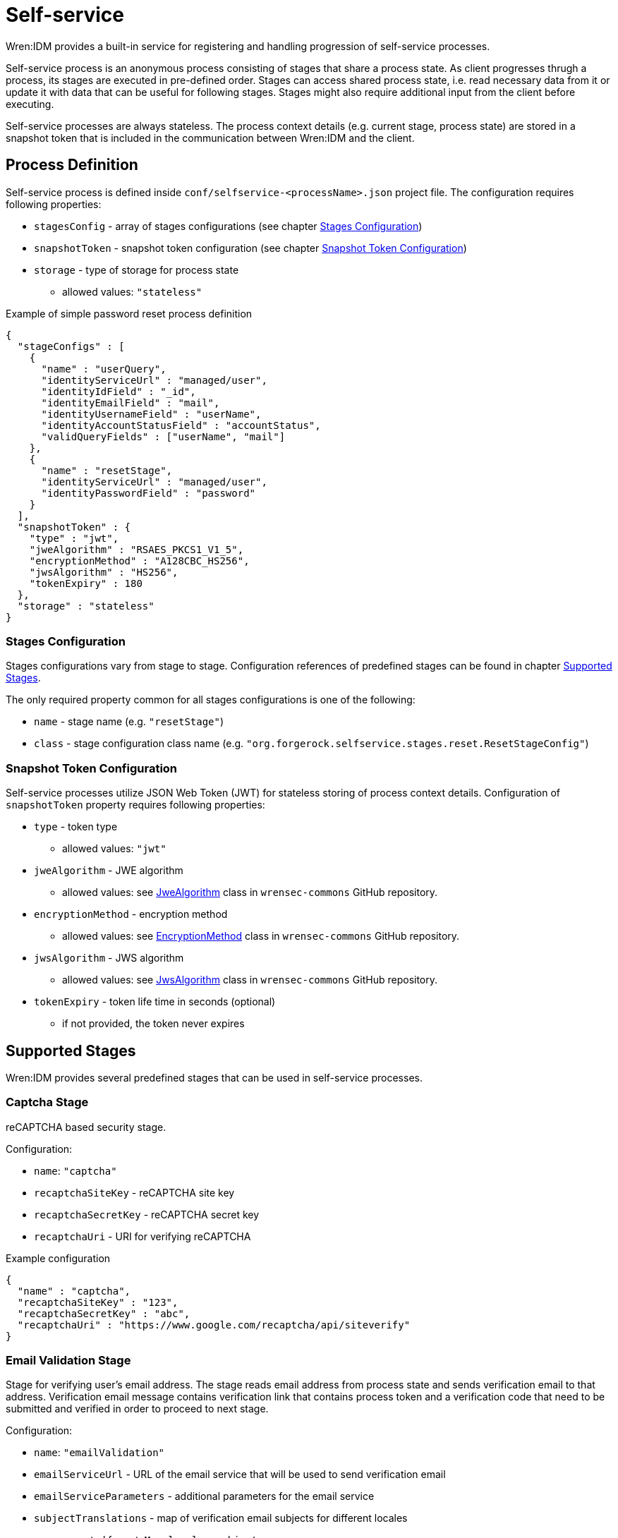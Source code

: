 = Self-service

Wren:IDM provides a built-in service for registering and handling progression of self-service processes.

Self-service process is an anonymous process consisting of stages that share a process state.
As client progresses thrugh a process, its stages are executed in pre-defined order.
Stages can access shared process state, i.e. read necessary data from it or update it with data that can be useful for following stages.
Stages might also require additional input from the client before executing.

Self-service processes are always stateless.
The process context details (e.g. current stage, process state) are stored in a snapshot token that is included in the communication between Wren:IDM and the client.

== Process Definition

Self-service process is defined inside `conf/selfservice-<processName>.json` project file.
The configuration requires following properties:

* `stagesConfig` - array of stages configurations (see chapter <<stages-configuration>>)
* `snapshotToken` - snapshot token configuration (see chapter <<token-configuration>>)
* `storage` - type of storage for process state
** allowed values: `"stateless"`

.Example of simple password reset process definition
[source,json]
----
{
  "stageConfigs" : [
    {
      "name" : "userQuery",
      "identityServiceUrl" : "managed/user",
      "identityIdField" : "_id",
      "identityEmailField" : "mail",
      "identityUsernameField" : "userName",
      "identityAccountStatusField" : "accountStatus",
      "validQueryFields" : ["userName", "mail"]
    },
    {
      "name" : "resetStage",
      "identityServiceUrl" : "managed/user",
      "identityPasswordField" : "password"
    }
  ],
  "snapshotToken" : {
    "type" : "jwt",
    "jweAlgorithm" : "RSAES_PKCS1_V1_5",
    "encryptionMethod" : "A128CBC_HS256",
    "jwsAlgorithm" : "HS256",
    "tokenExpiry" : 180
  },
  "storage" : "stateless"
}
----

[[stages-configuration]]
=== Stages Configuration

Stages configurations vary from stage to stage.
Configuration references of predefined stages can be found in chapter <<supported-stages>>.

The only required property common for all stages configurations is one of the following:

* `name` - stage name (e.g. `"resetStage"`)
* `class` - stage configuration class name (e.g. `"org.forgerock.selfservice.stages.reset.ResetStageConfig"`)

[[token-configuration]]
=== Snapshot Token Configuration

Self-service processes utilize JSON Web Token (JWT) for stateless storing of process context details.
Configuration of `snapshotToken` property requires following properties:

* `type` - token type
** allowed values: `"jwt"`
// Following properties are ignored by Wren:IDM, keeping them here if we want to move this chapter to wrensec-commons docs
// * `sharedKey` - shared key
// * `keyPairAlgorithm` - key pair generator algorithm
// ** allowed values: `"DiffieHellman"`, `"DSA"`, `"RSA"` (see https://docs.oracle.com/javase/8/docs/api/java/security/KeyPairGenerator.html[KeyPairGenerator^] class in `java.security`)
// * `keyPairSize` - key pair generator key size
* `jweAlgorithm` - JWE algorithm
** allowed values: see https://github.com/WrenSecurity/wrensec-commons/blob/main/json-web-token/src/main/java/org/forgerock/json/jose/jwe/JweAlgorithm.java[JweAlgorithm^] class in `wrensec-commons` GitHub repository.
* `encryptionMethod` - encryption method
** allowed values: see https://github.com/WrenSecurity/wrensec-commons/blob/main/json-web-token/src/main/java/org/forgerock/json/jose/jwe/EncryptionMethod.java[EncryptionMethod^] class in `wrensec-commons` GitHub repository.
* `jwsAlgorithm` - JWS algorithm
** allowed values: see https://github.com/WrenSecurity/wrensec-commons/blob/main/json-web-token/src/main/java/org/forgerock/json/jose/jws/JwsAlgorithm.java[JwsAlgorithm^] class in `wrensec-commons` GitHub repository.
* `tokenExpiry` - token life time in seconds (optional)
** if not provided, the token never expires

[[supported-stages]]
== Supported Stages

Wren:IDM provides several predefined stages that can be used in self-service processes.

=== Captcha Stage

reCAPTCHA based security stage.

Configuration:

* `name`: `"captcha"`
* `recaptchaSiteKey` - reCAPTCHA site key
* `recaptchaSecretKey` - reCAPTCHA secret key
* `recaptchaUri` - URI for verifying reCAPTCHA

.Example configuration
[source,json]
----
{
  "name" : "captcha",
  "recaptchaSiteKey" : "123",
  "recaptchaSecretKey" : "abc",
  "recaptchaUri" : "https://www.google.com/recaptcha/api/siteverify"
}
----

=== Email Validation Stage

Stage for verifying user's email address.
The stage reads email address from process state and sends verification email to that address.
Verification email message contains verification link that contains process token and a verification code that need to be submitted and verified in order to proceed to next stage.

Configuration:

* `name`: `"emailValidation"`
* `emailServiceUrl` - URL of the email service that will be used to send verification email
* `emailServiceParameters` - additional parameters for the email service
* `subjectTranslations` - map of verification email subjects for different locales
** expected format: `Map<locale, subject>`
* `messageTranslations` - map of verification email messages for different locales
** expected format: `Map<locale, message>`
* `mimeType` - verification email message MIME type
* `from` - verification email sender address
* `verificationLinkToken` - string token representing where the verification URL should be substituted
* `verificationLink` - verification URL to be passed into the verification email message
* `identityEmailField` - field name for the identity email address

.Example configuration
[source,json]
----
{
  "name" : "emailValidation",
  "emailServiceUrl" : "external/email",
  "emailServiceParameters" : {
    "someflag" : "true"
  },
  "subjectTranslations" : {
    "en" : "Email subject in EN",
    "fr" : "Email subject in FR"
  },
  "messageTranslations" : {
    "en" : "Email message with verification link %link% in EN",
    "fr" : "Email message with verification link %link% in FR"
  },
  "mimeType" : "text/plain",
  "from" : "noreply@example.com",
  "verificationLinkToken" : "%link%",
  "verificationLink" : "https://localhost:8080/#/emailVerification/",
  "identityEmailField" : "mail"
}
----

=== KBA Security Answer Definition Stage

Stage responsible for supplying configured KBA questions to user and storing provided answers to process state.

Configuration:

* `name`: `"kbaSecurityAnswerDefinitionStage"`
* `kbaConfig`
** `questions` - predefined security questions for users to answer
*** expected format: `Map<id, Map<locale, question>>`
** `kbaPropertyName` - user property name where KBA details will be set
* `numberOfAnswersUserMustSet` - number of answers that user must set

NOTE: If `kbaConfig` is set to `null`, Self-service service will try to read the configuration from `conf/selfservice.kba.json` file.

.Example configuration
[source,json]
----
{
  "name" : "kbaSecurityAnswerDefinitionStage",
  "numberOfAnswersUserMustSet" : "1",
  "kbaConfig" : {
    "kbaPropertyName" : "kbaInfo",
    "questions" : {
      "1" : {
        "en" : "Question 1 in EN",
        "fr" : "Question 1 in FR"
      },
      "2" : {
        "en" : "Question 2 in EN",
        "fr" : "Question 2 in FR"
      }
    }
  }
}
----

=== KBA Security Answer Verification Stage

Stage responsible for verifying user provided answers to KBA questions stored in process state.

Configuration:

* `name`: `"kbaSecurityAnswerVerificationStage"`
* `kbaConfig`
** `questions` - predefined security questions for users to answer
*** expected format: `Map<id, Map<locale, question>>`
** `kbaPropertyName` - user property name where KBA details were set
* `numberOfQuestionsUserMustAnswer` - number of questions that user must answer
* `identityServiceUrl` - identity service URL used to read the user object

NOTE: If `kbaConfig` is set to `null`, Self-service service will try to read the configuration from `conf/selfservice.kba.json` file.

.Example configuration
[source,json]
----
{
  "name" : "kbaSecurityAnswerVerificationStage",
  "identityServiceUrl" : "managed/user",
  "numberOfQuestionsUserMustAnswer" : "2",
  "kbaConfig" : {
    "kbaPropertyName" : "kbaInfo",
    "questions" : {
      "1" : {
        "en" : "Question 1 in EN",
        "fr" : "Question 1 in FR"
      },
      "2" : {
        "en" : "Question 2 in EN",
        "fr" : "Question 2 in FR"
      }
    }
  }
}
----

=== User Registration Stage

Using configured identity service this stage creates new user with data stored in process context by previous stages.

Configuration:

* `name`: `"selfRegistration"`
* `identityServiceUrl` - identity service URL used to create new user

.Example configuration
[source,json]
----
{
  "name" : "selfRegistration",
  "identityServiceUrl" : "managed/user"
}
----

=== Password Reset Stage

Using configured identity service this stage patches user object with new provided password.

Configuration:

* `name`: `"resetStage"`
* `identityServiceUrl` - identity service URL used to patch the user
* `identityPasswordField` - user property name where password should be stored

.Example configuration
[source,json]
----
{
  "name" : "resetStage",
  "identityServiceUrl" : "managed/user",
  "identityPasswordField" : "password"
}
----

=== Terms and Conditions Stage

Stage presents configured Terms and Conditions text to the user for acceptance.

Configuration:

* `name`: `"termsAndConditions"`
* `termsTranslations` - map of terms and conditions for different locales
** expected format: `Map<locale, terms and conditions string>`

.Example configuration
[source,json]
----
{
  "name" : "termsAndConditions",
  "termsTranslations" : {
    "en" : "Terms and conditions in EN",
    "fr" : "Terms and conditions in FR",
  }
}
----

=== Email Based Username Retrieval Stage

Stage for retrieving user's username via email.

Configuration:

* `name`: `"emailUsername"`
* `emailServiceUrl` - URL of the email service that will be used to send verification email
* `emailServiceParameters` - additional parameters for the email service
* `subjectTranslations` - map of verification email subjects for different locales
** expected format: `Map<locale, subject>`
* `messageTranslations` - map of verification email messages for different locales
** expected format: `Map<locale, message>`
* `mimeType` - verification email message MIME type
* `from` - verification email sender address
* `usernameToken` - string token representing where the username should be substituted

.Example configuration
[source,json]
----
{
  "name" : "emailUsername",
  "emailServiceUrl" : "external/email",
  "emailServiceParameters" : {
    "someflag" : "true"
  },
  "subjectTranslations" : {
    "en" : "Email subject in EN",
    "fr" : "Email subject in FR"
  },
  "messageTranslations" : {
    "en" : "Email message with username %username% in EN",
    "fr" : "Email message with username %username% in FR"
  },
  "mimeType" : "text/plain",
  "from" : "noreply@example.com",
  "usernameToken" : "%username%"
}
----

=== Retrieve Username Stage

Stage for retrieving user's username that is stored to process context `successAdditions` property.

Configuration:

* `name`: `"retrieveUsername"`

.Example configuration
[source,json]
----
{
  "name" : "retrieveUsername"
}
----

=== User Details Stage

Stage responsible for storing provided user data to process context.
If process context already contains user email, it needs to match provided email.
If no email is provided, user email from process context will also be added among other user data in process context.

Configuration:

* `name`: `"userDetails"`
* `identityEmailField` - field name for the identity email address

.Example configuration
[source,json]
----
{
  "name" : "userDetails",
  "identityEmailField" : "mail"
}
----

=== User Query Stage

Stage is responsible for querying the configured identity service for a user based on the provided query fields.
Once identified, it populates `mail` and `userId` fields in process context.

Configuration:

* `name`: `"userQuery"`
* `validQueryFields` - list of query fields to be used when looking up the user
* `identityServiceUrl` - identity service URL used to lookup the user
* `identityIdField` - field name for the identity ID
* `identityEmailField` - field name for the identity email address
* `identityUsernameField` - field name for the identity username
* `identityAccountStatusField` - field name for the identity account status

.Example configuration
[source,json]
----
{
  "name" : "userQuery",
  "validQueryFields" : ["userName", "mail"],
  "identityServiceUrl" : "managed/user",
  "identityIdField" : "_id",
  "identityEmailField" : "mail",
  "identityUsernameField" : "userName",
  "identityAccountStatusField" : "accountStatus"
}
----

=== Validate Active Account Stage

Stage responsible for validating user account status before password reset.

Configuration:

* `name`: `"validateActiveAccount"`
* `validStatusValue` - account status value that is considered valid
// Following property is never used by the stage
// * `accountStatusField` - field name for the identity status

.Example configuration
[source,json]
----
{
  "name" : "validateActiveAccount",
  "validStatusValue" : "active"
}
----

=== Social User Details Stage

Stage responsible for gathering social user profile details.
It expects the `mail` field to be populated in process context which it uses to verify against the email address specified in the provided in user object.

Configuration:

* `name`: `"socialUserDetails"`
* `identityEmailField` - field name for the identity email address
* `providers` - list of identity provider configurations
** `name` - unique provider name
** `type` - authentication type (e.g., `OPENID_CONNECT`, `OAUTH`)
** `icon` - icon HTML
** `authorization_endpoint` - endpoint for authentication and authorization of a user
** `token_endpoint` - endpoint for requesting access and ID tokens
** `userinfo_endpoint` - endpoint for requesting user information
** `well-known` - well-known endpoint for OpenID Connect configuration key-value pairs
** `client_id` - OAuth client ID
** `client_secret` - OAuth client secret
** `scope` - OAuth scopes being requested
*** expected value: `List<scope>`
** `authenticationId` - property that maps to unique user identifier
// Following property is never used by the stage
// ** `schema` - JSON Schema for generating form fields
** `propertyMap` - property mapping from provider fields to OpenIDM fields (optional)
** `enabled` - enabled-state
*** expected value: `true`/`false`

.Example configuration
[source,json]
----
{
  "name" : "socialUserDetails",
  "identityEmailField" : "mail",
  "providers" : [
    {
      "name" : "google",
      "type" : "OPENID_CONNECT",
      "icon" : "google",
      "authorization_endpoint" : "authorization_endpoint",
      "token_endpoint" : "token_endpoint",
      "userinfo_endpoint" : "userinfo_endpoint",
      "well-known" : "",
      "client_id" : "",
      "client_secret" : "",
      "scope" : [
        "openid",
        "profile",
        "email"
      ],
      "authenticationId" : "sub",
      "enabled" : true
    }
  ]
}
----

== Predefined Processes

Wren:IDM comes with three predefined self-service processes:

* User Registration
* Password Reset
* Forgotten Username

Apart from standard JSON file configuration, these processes can also be configured directly in Admin UI.

NOTE: Configuration file for every mentioned predefined process is created after the process is explicitly enabled in Admin UI.
When a process is enabled or disabled in Admin UI, the option is stored to corresponding boolean property in `conf/ui-configuration.json` file.

=== User Registration Process

User registration process serves to collect user data and create new user object.

Corresponding property in `conf/ui-configuration.json`: `selfRegistration`

Configuration file: `conf/selfservice-registration.json`

.Default configuration
[source,json]
----
{
  "stageConfigs" : [
    {
      "name" : "userDetails",
      "identityEmailField" : "mail"
    },
    {
      "name" : "emailValidation",
      "identityEmailField" : "mail",
      "emailServiceUrl" : "external/email",
      "from" : "info@admin.org",
      "subject" : "Register new account",
      "mimeType" : "text/html",
      "subjectTranslations" : {
        "en" : "Register new account",
        "fr" : "Créer un nouveau compte"
      },
      "messageTranslations" : {
        "en" : "<h3>This is your registration email.</h3><h4><a href=\"%link%\">Email verification link</a></h4>",
        "fr" : "<h3>Ceci est votre mail d'inscription.</h3><h4><a href=\"%link%\">Lien de vérification email</a></h4>"
      },
      "verificationLinkToken" : "%link%",
      "verificationLink" : "https://localhost:8443/#register/"
    },
    {
      "name" : "kbaSecurityAnswerDefinitionStage",
      "numberOfAnswersUserMustSet" : 1,
      "kbaConfig" : null
    },
    {
      "name" : "selfRegistration",
      "identityServiceUrl" : "managed/user"
    }
  ],
  "snapshotToken" : {
    "type" : "jwt",
    "jweAlgorithm" : "RSAES_PKCS1_V1_5",
    "encryptionMethod" : "A128CBC_HS256",
    "jwsAlgorithm" : "HS256",
    "tokenExpiry" : 1800
  },
  "storage" : "stateless"
}
----

Stage `kbaSecurityAnswerDefinitionStage` uses default KBA configuration from `conf/selfservice.kba.json` file.

.Default KBA configuration
[source,json]
----
{
  "kbaPropertyName" : "kbaInfo",
  "questions" : {
    "1" : {
      "en" : "What's your favorite color?",
      "en_GB" : "What's your favorite colour?",
      "fr" : "Quelle est votre couleur préférée?"
    },
    "2" : {
      "en" : "Who was your first employer?"
    }
  }
}
----

=== Password Reset Process

Password reset process allows users to reset their forgotten password from Enduser UI's Login page.

Corresponding property in `conf/ui-configuration.json`: `passwordReset`

Configuration file: `conf/selfservice-reset.json`

.Default configuration
[source,json]
----
{
  "stageConfigs" : [
    {
      "name" : "userQuery",
      "validQueryFields" : [
        "userName",
        "mail",
        "givenName",
        "sn"
      ],
      "identityIdField" : "_id",
      "identityEmailField" : "mail",
      "identityUsernameField" : "userName",
      "identityServiceUrl" : "managed/user"
    },
    {
      "name" : "emailValidation",
      "identityEmailField" : "mail",
      "emailServiceUrl" : "external/email",
      "from" : "info@admin.org",
      "subject" : "Reset password email",
      "mimeType" : "text/html",
      "subjectTranslations" : {
        "en" : "Reset your password",
        "fr" : "Réinitialisez votre mot de passe"
      },
      "messageTranslations" : {
        "en" : "<h3>Click to reset your password</h3><h4><a href=\"%link%\">Password reset link</a></h4>",
        "fr" : "<h3>Cliquez pour réinitialiser votre mot de passe</h3><h4><a href=\"%link%\">Mot de passe lien de réinitialisation</a></h4>"
      },
      "verificationLinkToken" : "%link%",
      "verificationLink" : "https://localhost:8443/#passwordReset/"
    },
    {
      "name" : "kbaSecurityAnswerVerificationStage",
      "kbaPropertyName" : "kbaInfo",
      "identityServiceUrl" : "managed/user",
      "numberOfQuestionsUserMustAnswer" : "1",
      "kbaConfig" : null
    },
    {
      "name" : "resetStage",
      "identityServiceUrl" : "managed/user",
      "identityPasswordField" : "password"
    }
  ],
  "snapshotToken" : {
    "type" : "jwt",
    "jweAlgorithm" : "RSAES_PKCS1_V1_5",
    "encryptionMethod" : "A128CBC_HS256",
    "jwsAlgorithm" : "HS256",
    "tokenExpiry" : 1800
  },
  "storage" : "stateless"
}
----

Stage `kbaSecurityAnswerVerificationStage` uses default KBA configuration from `conf/selfservice.kba.json` file.

.Default KBA configuration
[source,json]
----
{
  "kbaPropertyName" : "kbaInfo",
  "questions" : {
    "1" : {
      "en" : "What's your favorite color?",
      "en_GB" : "What's your favorite colour?",
      "fr" : "Quelle est votre couleur préférée?"
    },
    "2" : {
      "en" : "Who was your first employer?"
    }
  }
}
----

=== Forgotten Username Process

Forgotton username process allows users to retrieve their forgotten username from Enduser UI's Login page.

Corresponding property in `conf/ui-configuration.json`: `forgotUsername`

Configuration file: `conf/selfservice-username.json`

.Default configuration
[source,json]
----
{
  "stageConfigs" : [
    {
      "name" : "userQuery",
      "validQueryFields" : [
        "mail",
        "givenName",
        "sn"
      ],
      "identityIdField" : "_id",
      "identityEmailField" : "mail",
      "identityUsernameField" : "userName",
      "identityServiceUrl" : "managed/user"
    },
    {
      "name" : "emailUsername",
      "emailServiceUrl" : "external/email",
      "from" : "info@admin.org",
      "mimeType" : "text/html",
      "subjectTranslations" : {
        "en" : "Account Information - username"
      },
      "messageTranslations" : {
        "en" : "<h3>Username is:</h3><br />%username%"
      },
      "usernameToken" : "%username%"
    },
    {
      "name" : "retrieveUsername"
    }
  ],
  "snapshotToken" : {
    "type" : "jwt",
    "jweAlgorithm" : "RSAES_PKCS1_V1_5",
    "encryptionMethod" : "A128CBC_HS256",
    "jwsAlgorithm" : "HS256",
    "tokenExpiry" : 1800
  },
  "storage" : "stateless"
}
----
